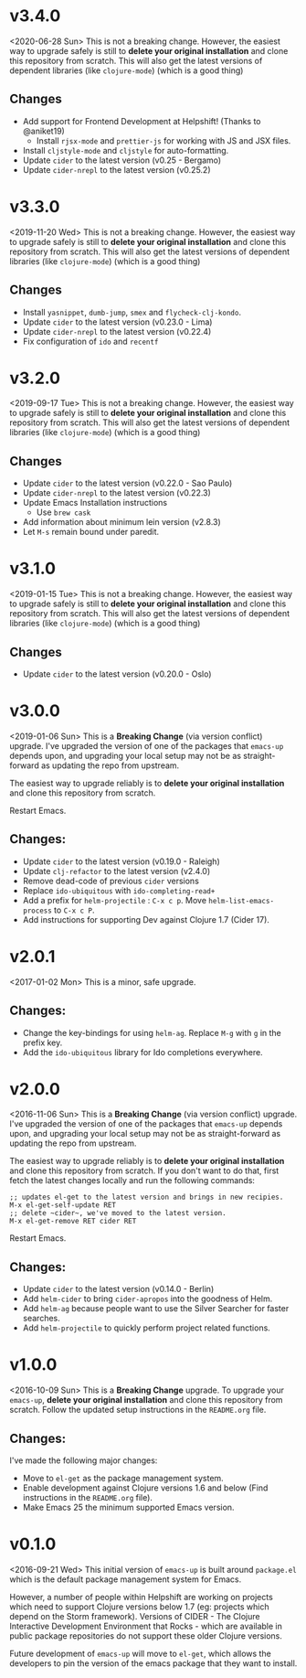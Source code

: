 * v3.4.0
<2020-06-28 Sun>
This is not a breaking change. However, the easiest way to upgrade
safely is still to *delete your original installation* and clone this
repository from scratch. This will also get the latest versions of
dependent libraries (like ~clojure-mode~) (which is a good thing)
** Changes
- Add support for Frontend Development at Helpshift! (Thanks to
  @aniket19)
  + Install ~rjsx-mode~ and ~prettier-js~ for working with JS and JSX
    files.
- Install ~cljstyle-mode~ and ~cljstyle~ for auto-formatting.
- Update ~cider~ to the latest version (v0.25 - Bergamo)
- Update ~cider-nrepl~ to the latest version (v0.25.2)

* v3.3.0
<2019-11-20 Wed>
This is not a breaking change. However, the easiest way to upgrade
safely is still to *delete your original installation* and clone this
repository from scratch. This will also get the latest versions of
dependent libraries (like ~clojure-mode~) (which is a good thing)
** Changes
- Install ~yasnippet~, ~dumb-jump~, ~smex~ and ~flycheck-clj-kondo~.
- Update ~cider~ to the latest version (v0.23.0 - Lima)
- Update ~cider-nrepl~ to the latest version (v0.22.4)
- Fix configuration of ~ido~ and ~recentf~

* v3.2.0
<2019-09-17 Tue>
This is not a breaking change. However, the easiest way to upgrade
safely is still to *delete your original installation* and clone this
repository from scratch. This will also get the latest versions of
dependent libraries (like ~clojure-mode~) (which is a good thing)
** Changes
- Update ~cider~ to the latest version (v0.22.0 - Sao Paulo)
- Update ~cider-nrepl~ to the latest version (v0.22.3)
- Update Emacs Installation instructions
  + Use ~brew cask~
- Add information about minimum lein version (v2.8.3)
- Let =M-s= remain bound under paredit.

* v3.1.0
<2019-01-15 Tue>
This is not a breaking change. However, the easiest way to upgrade
safely is still to *delete your original installation* and clone this
repository from scratch. This will also get the latest versions of
dependent libraries (like ~clojure-mode~) (which is a good thing)
** Changes
- Update ~cider~ to the latest version (v0.20.0 - Oslo)

* v3.0.0
<2019-01-06 Sun>
This is a *Breaking Change* (via version conflict) upgrade. I've
upgraded the version of one of the packages that ~emacs-up~ depends
upon, and upgrading your local setup may not be as straight-forward
as updating the repo from upstream.

The easiest way to upgrade reliably is to *delete your original
installation* and clone this repository from scratch.

Restart Emacs.
** Changes:
- Update ~cider~ to the latest version (v0.19.0 - Raleigh)
- Update ~clj-refactor~ to the latest version (v2.4.0)
- Remove dead-code of previous ~cider~ versions
- Replace ~ido-ubiquitous~ with ~ido-completing-read+~
- Add a prefix for ~helm-projectile~ : ~C-x c p~. Move
  ~helm-list-emacs-process~ to ~C-x c P~.
- Add instructions for supporting Dev against Clojure 1.7 (Cider
  17).

* v2.0.1
<2017-01-02 Mon>
This is a minor, safe upgrade.
** Changes:
- Change the key-bindings for using ~helm-ag~. Replace ~M-g~ with
  ~g~ in the prefix key.
- Add the ~ido-ubiquitous~ library for Ido completions everywhere.

* v2.0.0
<2016-11-06 Sun>
This is a *Breaking Change* (via version conflict) upgrade. I've
upgraded the version of one of the packages that ~emacs-up~ depends
upon, and upgrading your local setup may not be as straight-forward as
updating the repo from upstream.

The easiest way to upgrade reliably is to *delete your original
installation* and clone this repository from scratch. If you don't
want to do that, first fetch the latest changes locally and run the
following commands:
#+begin_example
  ;; updates el-get to the latest version and brings in new recipies.
  M-x el-get-self-update RET
  ;; delete ~cider~, we've moved to the latest version.
  M-x el-get-remove RET cider RET
#+end_example
Restart Emacs.
** Changes:
- Update ~cider~ to the latest version (v0.14.0 - Berlin)
- Add ~helm-cider~ to bring ~cider-apropos~ into the goodness of
  Helm.
- Add ~helm-ag~ because people want to use the Silver Searcher for
  faster searches.
- Add ~helm-projectile~ to quickly perform project related
  functions.

* v1.0.0
<2016-10-09 Sun>
This is a *Breaking Change* upgrade. To upgrade your ~emacs-up~,
*delete your original installation* and clone this repository from
scratch. Follow the updated setup instructions in the ~README.org~
file.
** Changes:
I've made the following major changes:
- Move to ~el-get~ as the package management system.
- Enable development against Clojure versions 1.6 and below (Find
  instructions in the ~README.org~ file).
- Make Emacs 25 the minimum supported Emacs version.

* v0.1.0
<2016-09-21 Wed>
This initial version of ~emacs-up~ is built around ~package.el~ which
is the default package management system for Emacs.

However, a number of people within Helpshift are working on projects
which need to support Clojure versions below 1.7 (eg: projects which
depend on the Storm framework). Versions of CIDER - The Clojure
Interactive Development Environment that Rocks - which are available
in public package repositories do not support these older Clojure
versions.

Future development of ~emacs-up~ will move to ~el-get~, which allows
the developers to pin the version of the emacs package that they want
to install.
